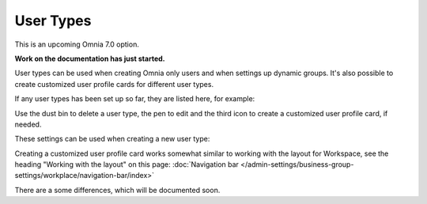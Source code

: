 User Types
=============================================

This is an upcoming Omnia 7.0 option.

**Work on the documentation has just started.**

User types can be used when creating Omnia only users and when settings up dynamic groups. It's also possible to create customized user profile cards for different user types.

If any user types has been set up so far, they are listed here, for example:

.. image:: user-management-types.png

Use the dust bin to delete a user type, the pen to edit and the third icon to create a customized user profile card, if needed.

These settings can be used when creating a new user type:

.. image:: user-management-types-settings.png

Creating a customized user profile card works somewhat similar to working with the layout for Workspace, see the heading "Working with the layout" on this page: :doc:`Navigation bar </admin-settings/business-group-settings/workplace/navigation-bar/index>`

There are a some differences, which will be documented soon.
